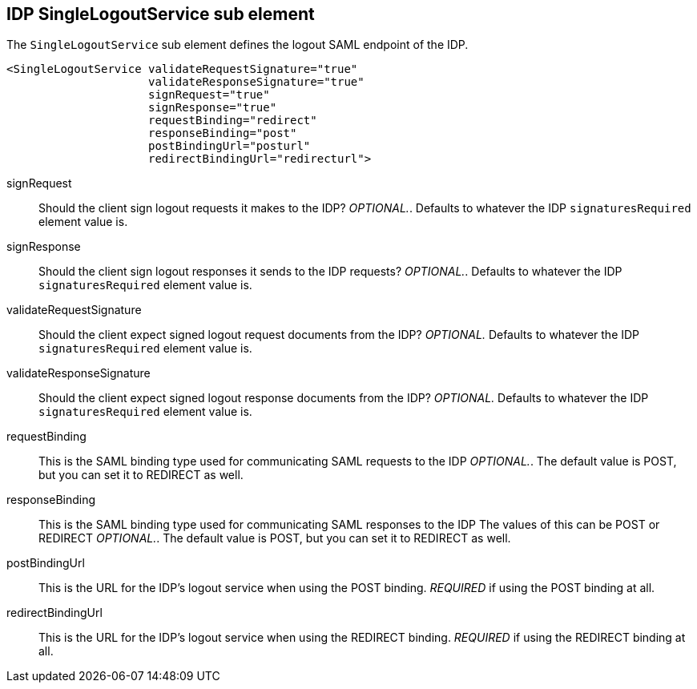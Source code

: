 == IDP SingleLogoutService sub element

The `SingleLogoutService` sub element defines the logout SAML endpoint of the IDP. 

[source,xml]
----
<SingleLogoutService validateRequestSignature="true"
                     validateResponseSignature="true"
                     signRequest="true"
                     signResponse="true"
                     requestBinding="redirect"
                     responseBinding="post"
                     postBindingUrl="posturl"
                     redirectBindingUrl="redirecturl">
----

signRequest::
  Should the client sign logout requests it makes to the IDP? _OPTIONAL._.
  Defaults to whatever the IDP `signaturesRequired` element value is. 

signResponse::
  Should the client sign logout responses it sends to the IDP requests? _OPTIONAL._.
  Defaults to whatever the IDP `signaturesRequired` element value is. 

validateRequestSignature::
  Should the client expect signed logout request documents from the IDP? _OPTIONAL._ Defaults to whatever the IDP `signaturesRequired` element value is. 

validateResponseSignature::
  Should the client expect signed logout response documents from the IDP? _OPTIONAL._ Defaults to whatever the IDP `signaturesRequired` element value is. 

requestBinding::
  This is the SAML binding type used for communicating SAML requests to the IDP _OPTIONAL._.
  The default value is POST, but you can set it to REDIRECT as well. 

responseBinding::
  This is the SAML binding type used for communicating SAML responses to the IDP The values of this can be POST or REDIRECT _OPTIONAL._.
  The default value is POST, but you can set it to REDIRECT as well. 

postBindingUrl::
  This is the URL for the IDP's logout service when using the POST binding. _REQUIRED_ if using the POST binding at all. 

redirectBindingUrl::
  This is the URL for the IDP's logout service when using the REDIRECT binding. _REQUIRED_ if using the REDIRECT binding at all.     


